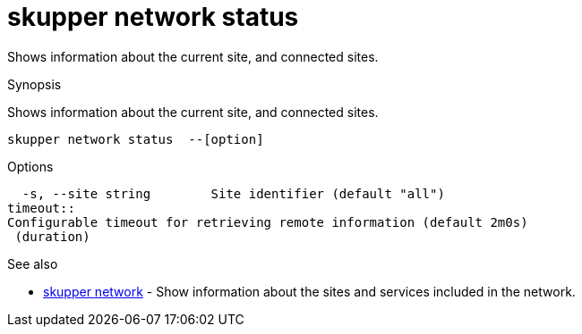 = skupper network status

Shows information about the current site, and connected sites.

.Synopsis

Shows information about the current site, and connected sites.


 skupper network status  --[option]



.Options


// 
  -s, --site string        Site identifier (default "all")
timeout:: 
Configurable timeout for retrieving remote information (default 2m0s)
 (duration)


.Options inherited from parent commands


// 
// 
// 


.See also

* xref:skupper_network.adoc[skupper network]	 - Show information about the sites and services included in the network.


// = Auto generated by spf13/cobra on 15-Nov-2022
